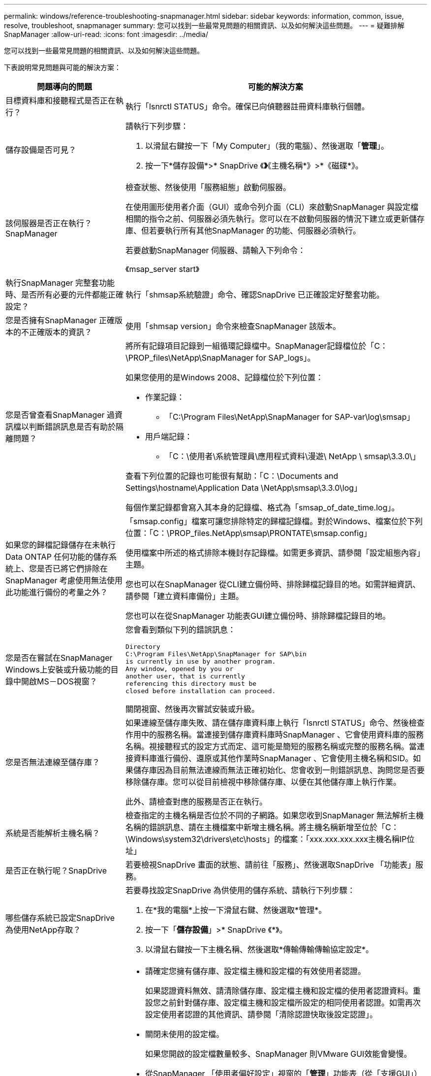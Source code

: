---
permalink: windows/reference-troubleshooting-snapmanager.html 
sidebar: sidebar 
keywords: information, common, issue, resolve, troubleshoot, snapmanager 
summary: 您可以找到一些最常見問題的相關資訊、以及如何解決這些問題。 
---
= 疑難排解SnapManager
:allow-uri-read: 
:icons: font
:imagesdir: ../media/


[role="lead"]
您可以找到一些最常見問題的相關資訊、以及如何解決這些問題。

下表說明常見問題與可能的解決方案：

[cols="2*"]
|===
| 問題導向的問題 | 可能的解決方案 


 a| 
目標資料庫和接聽程式是否正在執行？
 a| 
執行「lsnrctl STATUS」命令。確保已向偵聽器註冊資料庫執行個體。



 a| 
儲存設備是否可見？
 a| 
請執行下列步驟：

. 以滑鼠右鍵按一下「My Computer」（我的電腦）、然後選取「*管理*」。
. 按一下*儲存設備*>* SnapDrive 《*》*《主機名稱*》>*《磁碟*》。




 a| 
該伺服器是否正在執行？SnapManager
 a| 
檢查狀態、然後使用「服務組態」啟動伺服器。

在使用圖形使用者介面（GUI）或命令列介面（CLI）來啟動SnapManager 與設定檔相關的指令之前、伺服器必須先執行。您可以在不啟動伺服器的情況下建立或更新儲存庫、但若要執行所有其他SnapManager 的功能、伺服器必須執行。

若要啟動SnapManager 伺服器、請輸入下列命令：

《msap_server start》



 a| 
執行SnapManager 完整套功能時、是否所有必要的元件都能正確設定？
 a| 
執行「shmsap系統驗證」命令、確認SnapDrive 已正確設定好整套功能。



 a| 
您是否擁有SnapManager 正確版本的不正確版本的資訊？
 a| 
使用「shmsap version」命令來檢查SnapManager 該版本。



 a| 
您是否曾查看SnapManager 過資訊檔以判斷錯誤訊息是否有助於隔離問題？
 a| 
將所有記錄項目記錄到一組循環記錄檔中。SnapManager記錄檔位於「C：\PROP_files\NetApp\SnapManager for SAP_logs」。

如果您使用的是Windows 2008、記錄檔位於下列位置：

* 作業記錄：
+
** 「C:\Program Files\NetApp\SnapManager for SAP-var\log\smsap」


* 用戶端記錄：
+
** 「C：\使用者\系統管理員\應用程式資料\漫遊\ NetApp \ smsap\3.3.0\」




查看下列位置的記錄也可能很有幫助：「C：\Documents and Settings\hostname\Application Data \NetApp\smsap\3.3.0\log」

每個作業記錄都會寫入其本身的記錄檔、格式為「smsap_of_date_time.log」。



 a| 
如果您的歸檔記錄儲存在未執行Data ONTAP 任何功能的儲存系統上、您是否已將它們排除在SnapManager 考慮使用無法使用此功能進行備份的考量之外？
 a| 
「smsap.config」檔案可讓您排除特定的歸檔記錄檔。對於Windows、檔案位於下列位置：「C：\PROP_files.NetApp\smsap\PRONTATE\smsap.config」

使用檔案中所述的格式排除本機封存記錄檔。如需更多資訊、請參閱「設定組態內容」主題。

您也可以在SnapManager 從CLI建立備份時、排除歸檔記錄目的地。如需詳細資訊、請參閱「建立資料庫備份」主題。

您也可以在從SnapManager 功能表GUI建立備份時、排除歸檔記錄目的地。



 a| 
您是否在嘗試在SnapManager Windows上安裝或升級功能的目錄中開啟MS－DOS視窗？
 a| 
您會看到類似下列的錯誤訊息：

[listing]
----
Directory
C:\Program Files\NetApp\SnapManager for SAP\bin
is currently in use by another program.
Any window, opened by you or
another user, that is currently
referencing this directory must be
closed before installation can proceed.
----
關閉視窗、然後再次嘗試安裝或升級。



 a| 
您是否無法連線至儲存庫？
 a| 
如果連線至儲存庫失敗、請在儲存庫資料庫上執行「lsnrctl STATUS」命令、然後檢查作用中的服務名稱。當連接到儲存庫資料庫時SnapManager 、它會使用資料庫的服務名稱。視接聽程式的設定方式而定、這可能是簡短的服務名稱或完整的服務名稱。當連接資料庫進行備份、還原或其他作業時SnapManager 、它會使用主機名稱和SID。如果儲存庫因為目前無法連線而無法正確初始化、您會收到一則錯誤訊息、詢問您是否要移除儲存庫。您可以從目前檢視中移除儲存庫、以便在其他儲存庫上執行作業。

此外、請檢查對應的服務是否正在執行。



 a| 
系統是否能解析主機名稱？
 a| 
檢查指定的主機名稱是否位於不同的子網路。如果您收到SnapManager 無法解析主機名稱的錯誤訊息、請在主機檔案中新增主機名稱。將主機名稱新增至位於「C：\Windows\system32\drivers\etc\hosts」的檔案：「xxx.xxx.xxx.xxx主機名稱IP位址」



 a| 
是否正在執行呢？SnapDrive
 a| 
若要檢視SnapDrive 畫面的狀態、請前往「服務」、然後選取SnapDrive 「功能表」服務。



 a| 
哪些儲存系統已設定SnapDrive 為使用NetApp存取？
 a| 
若要尋找設定SnapDrive 為供使用的儲存系統、請執行下列步驟：

. 在*我的電腦*上按一下滑鼠右鍵、然後選取*管理*。
. 按一下「*儲存設備*」>* SnapDrive 《*》。
. 以滑鼠右鍵按一下主機名稱、然後選取*傳輸傳輸傳輸協定設定*。




 a| 
如何改善GUI效能？SnapManager
 a| 
* 請確定您擁有儲存庫、設定檔主機和設定檔的有效使用者認證。
+
如果認證資料無效、請清除儲存庫、設定檔主機和設定檔的使用者認證資料。重設您之前針對儲存庫、設定檔主機和設定檔所設定的相同使用者認證。如需再次設定使用者認證的其他資訊、請參閱「清除認證快取後設定認證」。

* 關閉未使用的設定檔。
+
如果您開啟的設定檔數量較多、SnapManager 則VMware GUI效能會變慢。

* 從SnapManager 「使用者偏好設定」視窗的「*管理*」功能表（從「支援GUI」）中、檢查您是否已啟用「啟動時開啟*」。
+
如果已啟用此功能、則可在「C：\Documents and Settings\Administrator \Application Data \NetApp\smsap\3.3.0\GUI \state'取得的使用者組態（「user.config」）檔案會顯示為「openOnStartup=profile」（openOnStartup=profile）。

+
由於*啟動時開啟*已啟用、因此您必須使用SnapManager 使用者組態（「user.config」）檔案中的「lastOpenProfiles」（lastOpenProfiles）、「PROFILEX 2、PROFILEX 3、...」、從BIOS GUI檢查最近開啟的設定檔

+
您可以刪除列出的設定檔名稱、並將最少的設定檔保持開啟狀態。

* 在Windows環境中安裝SnapManager 新版的更新版本之前、請先刪除SnapManager 下列位置的可用項目：
+
C：\Documents and Settings\Administrator：應用程式資料\NetApp





 a| 
當多個支援功能同時在背景中啟動和執行時、使用者介面圖形介面需要更多時間來重新整理。SnapManager SnapManager當您以滑鼠右鍵按一下備份（已刪除但仍會顯示在SnapManager 還原GUI中）時、該備份的備份選項不會在備份或複製視窗中啟用。
 a| 
您必須等到SnapManager 更新完這個功能後、再檢查備份狀態。



 a| 
如果Oracle資料庫不是以英文設定、您會怎麼做？
 a| 
如果Oracle資料庫的語言未設定為英文、可能無法執行支援。請將Oracle資料庫的語言設定為英文：SnapManager

. 確認未設定NLS_LANG環境變數：ECA%NLS_LANG%
. 將下列行新增至「wrapper.conf（包裝文件）檔、位於「C：\SnapManager安裝目錄\服務（service）：
+
"et.NLS_LANG=America_America.W8MSwin1252"

. 重新啟動SnapManager 伺服器：
+
'伺服器重新啟動'




NOTE: 如果系統環境變數設定為NLS_LANG、您必須編輯指令碼、使其不覆寫NLS_LANG。



 a| 
如果儲存庫資料庫指向多個IP、且每個IP具有不同的主機名稱、那麼當備份排程作業失敗時、您該怎麼辦？
 a| 
. 停止SnapManager 伺服器。
. 從要觸發備份排程的主機刪除儲存庫目錄中的排程檔案。
+
排程檔案名稱的格式如下：

+
** 儲存庫#repo_username#reposide_database_name#reposide_host#repo_port
** 儲存庫-repo_usernamer保存 庫_database_name-reposure_host-repo_port





NOTE: 您必須確保以符合儲存庫詳細資料的格式刪除排程檔案。

. 重新啟動SnapManager 伺服器。
. 在SnapManager 同一個資源庫下、從Sure GUI開啟其他設定檔、確保您不會錯過這些設定檔的任何排程資訊。




 a| 
當由於認證檔案鎖定錯誤而導致無法執行動作時、您會怎麼做SnapManager ？
 a| 
更新之前會先鎖定認證檔案、更新後再解除鎖定。當多個作業同時執行時、其中一個作業可能會鎖定認證檔案以進行更新。SnapManager如果另一個作業同時嘗試存取鎖定的認證檔案、則作業會失敗、並顯示檔案鎖定錯誤。

根據同步作業的頻率、在smsap.config檔案中設定下列參數：

* fileLock.retryInterval = 100毫秒
* fileLock.timeout = 5000毫秒



NOTE: 指派給參數的值必須以毫秒為單位。



 a| 
當備份驗證作業的中繼狀態在「監控」索引標籤中顯示為「失敗」時、即使備份驗證作業仍在執行中、您該怎麼辦？
 a| 
錯誤訊息會記錄在sm_gui.log檔案中。您必須查看記錄檔、以判斷可解決此問題的「operation.檢測 到時間間隔」和「operation.檢測 到時間臨界值」參數的新值。

. 將下列參數新增到「smsap.config檔案中：
+
** "operation.beatInterval"= 5000
** 「operation.beatThreshold」= 5000、SnapManager 由功能性供方指派的預設值為5000。


. 將新值指派給這些參數。
+

NOTE: 指派給參數的值必須以毫秒為單位。

. 重新啟動SnapManager 伺服器、然後再次執行此作業。




 a| 
遇到堆空間問題時該怎麼辦？
 a| 
當您在SnapManager 執行SAP作業時遇到堆疊空間問題時、必須執行下列步驟：

. 瀏覽SnapManager 至適用於SAP的安裝目錄。
. 從「installationdirectory\bin\launchjava'路徑開啟「launchjava'」檔案。
. 增加Java -Xmx160m Java堆空間參數的值。
+
例如、您可以將預設值160m增加至200m。

+

NOTE: 如果您在SnapManager 舊版的SAP版中增加Java堆空間參數的值、您應該保留該值。





 a| 
當無法在Windows環境中啟動支援服務、並顯示下列錯誤訊息時、您會怎麼做SnapManager ：Windows無法在本機電腦上啟動Snap Manager。如需詳細資訊、請檢閱系統事件記錄。如果這是非Microsoft服務、請聯絡服務廠商、並參閱服務專屬的錯誤代碼1？
 a| 
請在位於「Installation_directory\service」的wrapper.conf檔案中設定下列參數。

* 包裝程式啟動逾時參數可定義包裝程式啟動Java虛擬機器（JVM）與應用程式啟動之JVM回應之間的最長允許時間。
+
預設值設為90秒。不過、您可以變更大於0的值。如果您指定無效值、則會改用預設值。

* "wrapper.ping．timeout"參數定義了包裝程序ping jvm與來自jvm的回應之間的最長允許時間。預設值設為90秒。
+
不過、您可以變更為大於0的值。如果您指定無效值、則會改用預設值。



|===